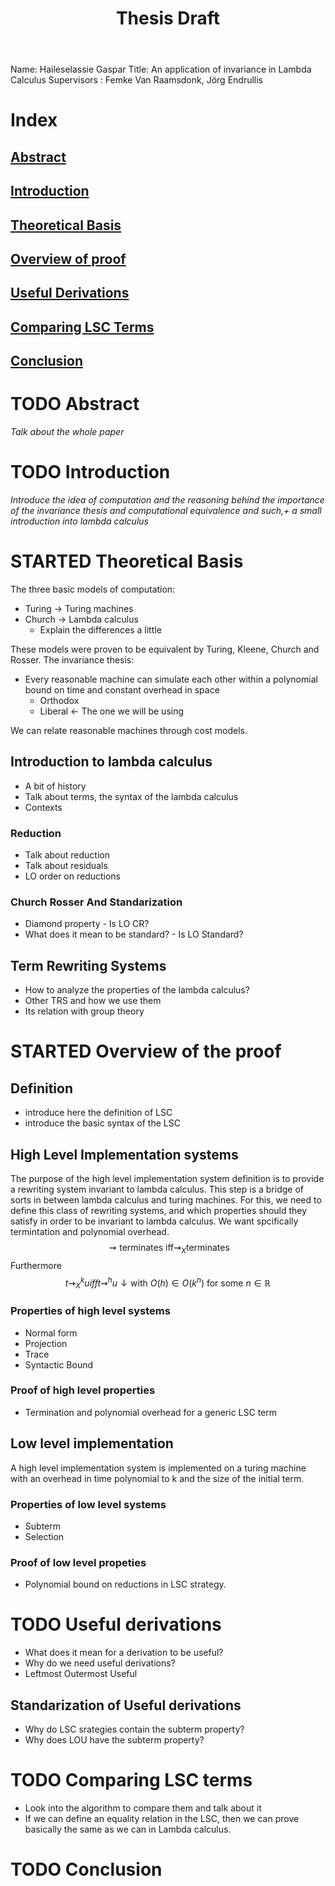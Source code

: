 :PROPERTIES:
:ID:       d46ac5b8-1cfb-47ab-b497-9bfdfec022fb
:CUSTOM_ID: Thesis_Notes
:END:
#+title: Thesis Draft
Name: Haileselassie Gaspar
Title: An application of invariance in Lambda Calculus
Supervisors : Femke Van Raamsdonk, Jörg Endrullis
* Index
** [[#Abstract][Abstract]]
** [[#Intro][Introduction]]
** [[#TheoreticalBasis][Theoretical Basis]]
** [[#Proof][Overview of proof]]
** [[#UsefulDerivations][Useful Derivations]]
** [[#ComparingLSCTerms][Comparing LSC Terms]]
** [[#Conclusion][Conclusion]]
* TODO Abstract
:PROPERTIES:
:CUSTOM_ID: Abstract
:END:
/Talk about the whole paper/
* TODO Introduction
:PROPERTIES:
:CUSTOM_ID: Intro
:END:
/Introduce the idea of computation and the reasoning behind the importance of the invariance thesis and computational equivalence and such,+ a small introduction into lambda calculus/
* STARTED Theoretical Basis
:PROPERTIES:
:CUSTOM_ID: TheoreticalBasis
:END:
The three basic models of computation:
- Turing \rightarrow Turing machines
- Church \rightarrow Lambda calculus
  - Explain the differences a little
These models were proven to be equivalent by Turing, Kleene, Church and Rosser.
The invariance thesis:
 - Every reasonable machine can simulate each other within a polynomial bound on time and constant overhead in space
   - Orthodox
   - Liberal \leftarrow The one we will be using
We can relate reasonable machines through cost models.
** Introduction to lambda calculus
- A bit of history
- Talk about terms, the syntax of the lambda calculus
- Contexts
*** Reduction
- Talk about reduction
- Talk about residuals
- LO order on reductions
*** Church Rosser And Standarization
- Diamond property - Is LO CR?
- What does it mean to be standard? - Is LO Standard?
** Term Rewriting Systems
- How to analyze the properties of the lambda calculus?
- Other TRS and how we use them
- Its relation with group theory
* STARTED Overview of the proof
:PROPERTIES:
:CUSTOM_ID: Proof
:END:
** Definition
- introduce here the definition of LSC
- introduce the basic syntax of the LSC

** High Level Implementation systems
The purpose of the high level implementation system definition is to provide a rewriting system invariant to lambda calculus. This step is a bridge of sorts in between lambda calculus and turing machines. For this, we need to define this class of rewriting systems, and which properties should they satisfy in order to be invariant to lambda calculus. We want spcifically termintation and polynomial overhead.
$$\rightsquigarrow \text{terminates iff} \rightsquigarrow_{X} \text{terminates}$$
Furthermore
$$t \rightsquigarrow_{X}^k u iff t \rightsquigarrow^h u\downarrow \text{with } O(h) \in O(k^n) \text{ for some } n \in \mathbb{R} $$
*** Properties of high level systems
- Normal form
- Projection
- Trace
- Syntactic Bound
*** Proof of high level properties
- Termination and polynomial overhead for a generic LSC term
** Low level implementation
A high level implementation system is implemented on a turing machine with an overhead in time polynomial to k and the size of the initial term.
*** Properties of low level systems
- Subterm
- Selection
*** Proof of low level propeties
- Polynomial bound on reductions in LSC strategy.
* TODO Useful derivations
:PROPERTIES:
:CUSTOM_ID: UsefulDerivations
:END:
- What does it mean for a derivation to be useful?
- Why do we need useful derivations?
- Leftmost Outermost Useful
** Standarization of Useful derivations
- Why do LSC srategies contain the subterm property?
- Why does LOU have the subterm property?
* TODO Comparing LSC terms
:PROPERTIES:
:CUSTOM_ID: ComparingLSCTerms
:END:
- Look into the algorithm to compare them and talk about it
- If we can define an equality relation in the LSC, then we can prove basically the same as we can in Lambda calculus.
* TODO Conclusion
:PROPERTIES:
:CUSTOM_ID: Conclusion
:END:
